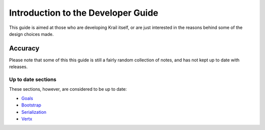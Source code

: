 ===================================
Introduction to the Developer Guide
===================================

This guide is aimed at those who are developing Krail itself, or are
just interested in the reasons behind some of the design choices made.

Accuracy
========

Please note that some of this this guide is still a fairly random
collection of notes, and has not kept up to date with releases.

Up to date sections
-------------------

These sections, however, are considered to be up to date:

-  `Goals <devguide/devguide-goals.adoc>`__

-  `Bootstrap <devguide/devguide-bootstrap.adoc>`__

-  `Serialization <devguide/devguide-serialisation.adoc>`__

-  `Vertx <devguide/devguide-vertx.adoc>`__
